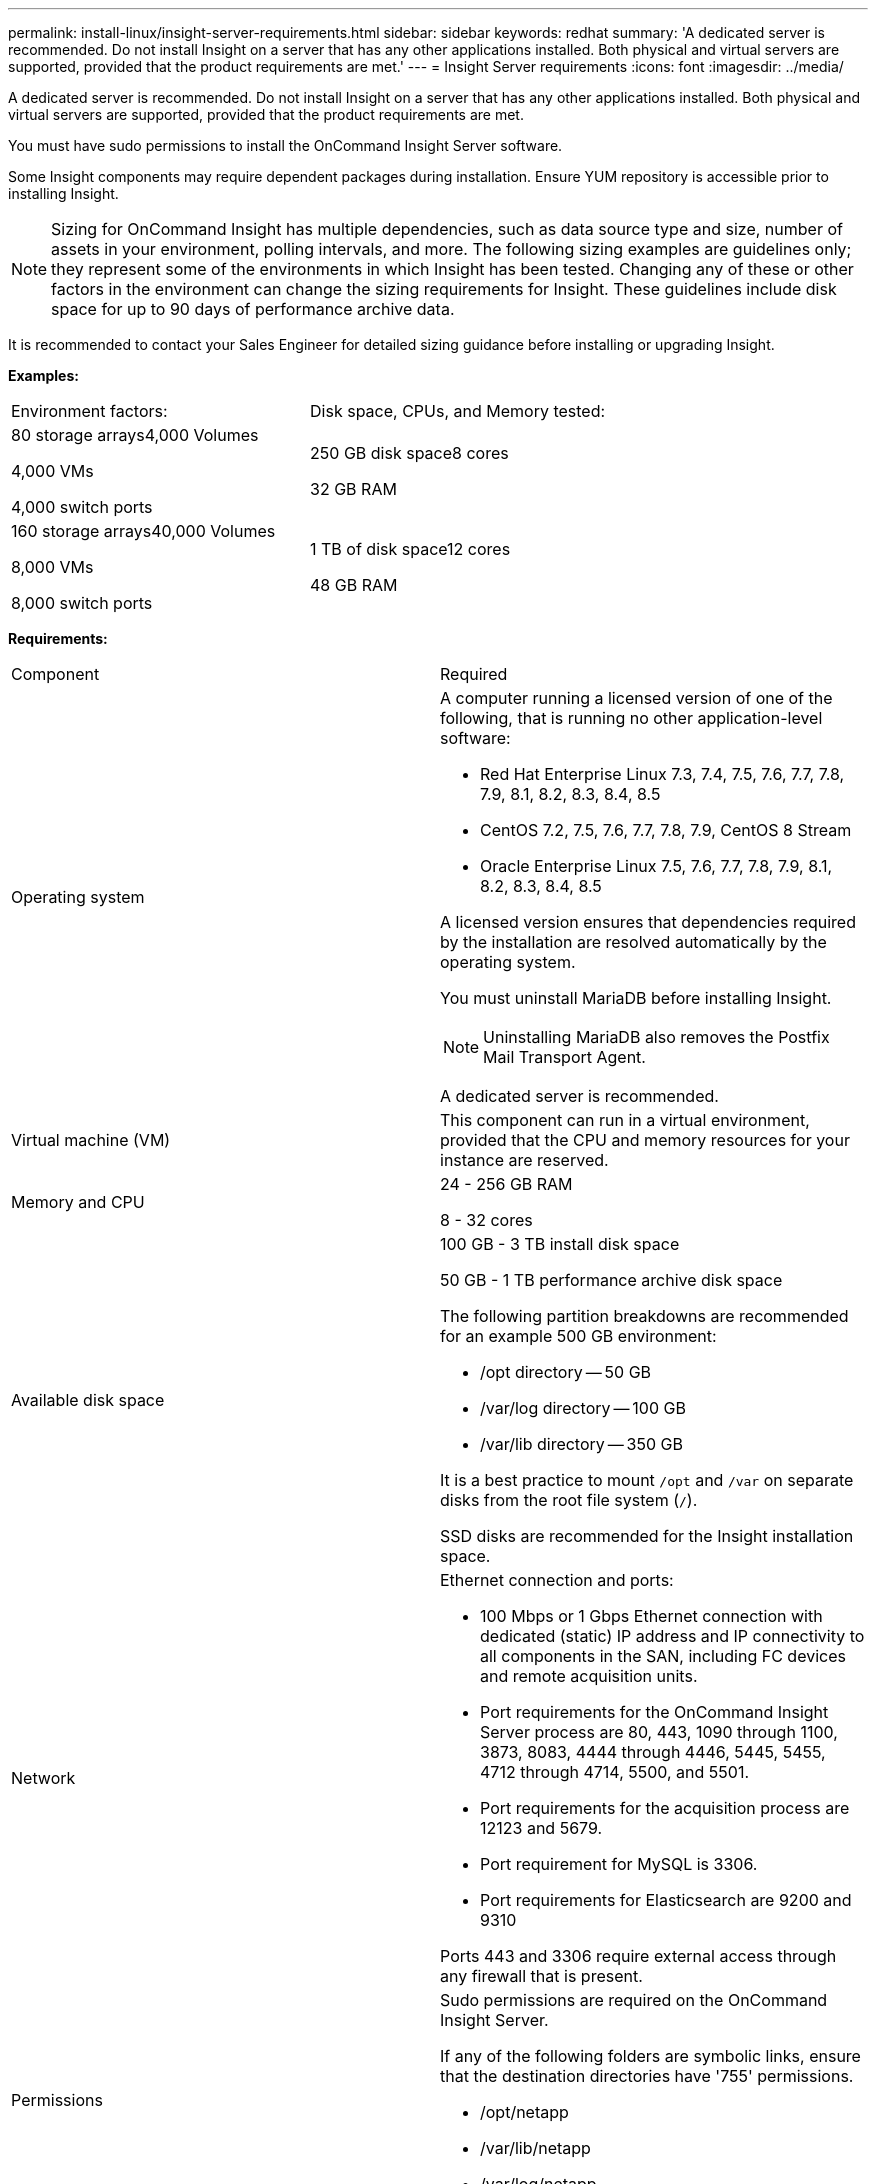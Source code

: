 ---
permalink: install-linux/insight-server-requirements.html
sidebar: sidebar
keywords: redhat
summary: 'A dedicated server is recommended. Do not install Insight on a server that has any other applications installed. Both physical and virtual servers are supported, provided that the product requirements are met.'
---
= Insight Server requirements
:icons: font
:imagesdir: ../media/

[.lead]
A dedicated server is recommended. Do not install Insight on a server that has any other applications installed. Both physical and virtual servers are supported, provided that the product requirements are met.

You must have sudo permissions to install the OnCommand Insight Server software.

Some Insight components may require dependent packages during installation. Ensure YUM repository is accessible prior to installing Insight.

[NOTE]
====
Sizing for OnCommand Insight has multiple dependencies, such as data source type and size, number of assets in your environment, polling intervals, and more. The following sizing examples are guidelines only; they represent some of the environments in which Insight has been tested. Changing any of these or other factors in the environment can change the sizing requirements for Insight. These guidelines include disk space for up to 90 days of performance archive data.
====

It is recommended to contact your Sales Engineer for detailed sizing guidance before installing or upgrading Insight.

*Examples:*

|===
| Environment factors:| Disk space, CPUs, and Memory tested:
a|
80 storage arrays4,000 Volumes

4,000 VMs

4,000 switch ports

a|
250 GB disk space8 cores

32 GB RAM

a|
160 storage arrays40,000 Volumes

8,000 VMs

8,000 switch ports

a|
1 TB of disk space12 cores

48 GB RAM

|===
*Requirements:*

|===
| Component| Required
a|
Operating system
a|
A computer running a licensed version of one of the following, that is running no other application-level software:

* Red Hat Enterprise Linux 7.3, 7.4, 7.5, 7.6, 7.7, 7.8, 7.9, 8.1, 8.2, 8.3, 8.4, 8.5
* CentOS 7.2, 7.5, 7.6, 7.7, 7.8, 7.9, CentOS 8 Stream
* Oracle Enterprise Linux 7.5, 7.6, 7.7, 7.8, 7.9, 8.1, 8.2, 8.3, 8.4, 8.5

A licensed version ensures that dependencies required by the installation are resolved automatically by the operating system.

You must uninstall MariaDB before installing Insight.

[NOTE]
====
Uninstalling MariaDB also removes the Postfix Mail Transport Agent.
====

A dedicated server is recommended.

a|
Virtual machine (VM)
a|
This component can run in a virtual environment, provided that the CPU and memory resources for your instance are reserved.
a|
Memory and CPU
a|
24 - 256 GB RAM

8 - 32 cores

a|
Available disk space
a|
100 GB - 3 TB install disk space

50 GB - 1 TB performance archive disk space

The following partition breakdowns are recommended for an example 500 GB environment:

* /opt directory -- 50 GB
* /var/log directory -- 100 GB
* /var/lib directory -- 350 GB

It is a best practice to mount `/opt` and `/var` on separate disks from the root file system (`/`).

SSD disks are recommended for the Insight installation space.

a|
Network
a|
Ethernet connection and ports:

* 100 Mbps or 1 Gbps Ethernet connection with dedicated (static) IP address and IP connectivity to all components in the SAN, including FC devices and remote acquisition units.
* Port requirements for the OnCommand Insight Server process are 80, 443, 1090 through 1100, 3873, 8083, 4444 through 4446, 5445, 5455, 4712 through 4714, 5500, and 5501.
* Port requirements for the acquisition process are 12123 and 5679.
* Port requirement for MySQL is 3306.
* Port requirements for Elasticsearch are 9200 and 9310

Ports 443 and 3306 require external access through any firewall that is present.

a|
Permissions
a|
Sudo permissions are required on the OnCommand Insight Server.

If any of the following folders are symbolic links, ensure that the destination directories have '755' permissions.

* /opt/netapp
* /var/lib/netapp
* /var/log/netapp

a|
Remote connectivity
a|
Internet connectivity to allow WebEx access or a remote desktop connection to facilitate installation and post-installation support.
a|
Accessibility
a|
HTTPS access is required.
a|
HTTP or HTTPS servers
a|
Apache HTTP servers or other HTTPS servers should not compete for the same ports (443) as the OnCommand Insight server and should not start automatically. If they must listen to port 443, then you must configure the OnCommand Insight server to use other ports.

|===
